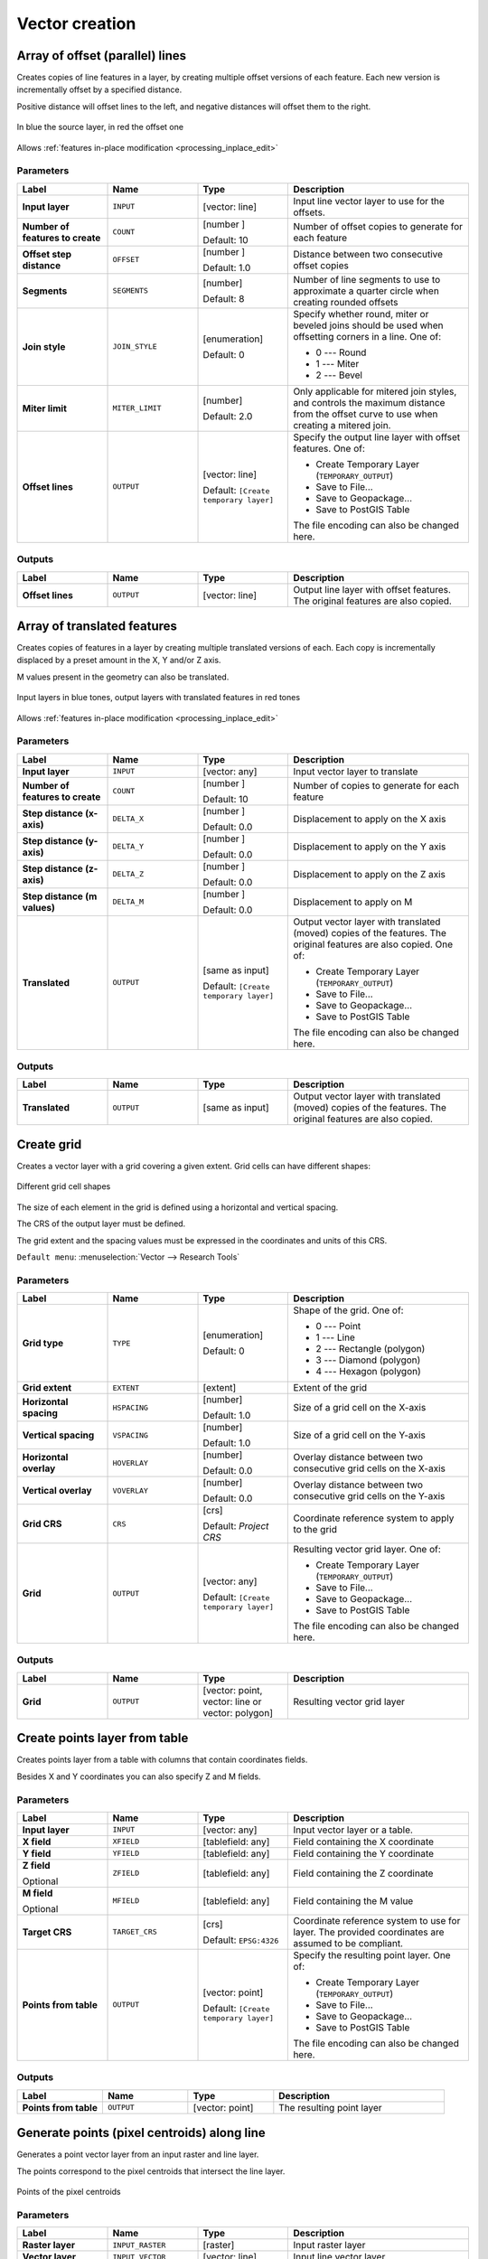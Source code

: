 Vector creation
===============

.. only:: html

   .. contents::
      :local:
      :depth: 1


.. _qgisarrayoffsetlines:

Array of offset (parallel) lines
--------------------------------
Creates copies of line features in a layer, by creating multiple offset versions
of each feature. Each new version is incrementally offset by a specified distance.

Positive distance will offset lines to the left, and negative distances will offset
them to the right.

.. figure:: img/offset_lines_array.png
   :align: center

   In blue the source layer, in red the offset one

|checkbox| Allows :ref:`features in-place modification <processing_inplace_edit>`

.. seealso:: :ref:`qgisoffsetline`, :ref:`qgisarraytranslatedfeatures`

Parameters
..........

.. list-table::
   :header-rows: 1
   :widths: 20 20 20 40
   :stub-columns: 0

   * - Label
     - Name
     - Type
     - Description
   * - **Input layer**
     - ``INPUT``
     - [vector: line]
     - Input line vector layer to use for the offsets.
   * - **Number of features to create**
     - ``COUNT``
     - [number |dataDefined|]

       Default: 10
     - Number of offset copies to generate for each feature
   * - **Offset step distance**
     - ``OFFSET``
     - [number |dataDefined|]

       Default: 1.0
     - Distance between two consecutive offset copies
   * - **Segments**
     - ``SEGMENTS``
     - [number]

       Default: 8
     - Number of line segments to use to approximate a quarter
       circle when creating rounded offsets
   * - **Join style**
     - ``JOIN_STYLE``
     - [enumeration]

       Default: 0
     - Specify whether round, miter or beveled joins should be
       used when offsetting corners in a line. One of:

       * 0 --- Round
       * 1 --- Miter
       * 2 --- Bevel

   * - **Miter limit**
     - ``MITER_LIMIT``
     - [number]

       Default: 2.0
     - Only applicable for mitered join styles, and controls
       the maximum distance from the offset curve to use when
       creating a mitered join.
   * - **Offset lines**
     - ``OUTPUT``
     - [vector: line]

       Default: ``[Create temporary layer]``
     - Specify the output line layer with offset features. One of:

       * Create Temporary Layer (``TEMPORARY_OUTPUT``)
       * Save to File...
       * Save to Geopackage...
       * Save to PostGIS Table

       The file encoding can also be changed here.

Outputs
.......

.. list-table::
   :header-rows: 1
   :widths: 20 20 20 40
   :stub-columns: 0

   * - Label
     - Name
     - Type
     - Description
   * - **Offset lines**
     - ``OUTPUT``
     - [vector: line]
     - Output line layer with offset features.
       The original features are also copied.


.. _qgisarraytranslatedfeatures:

Array of translated features
----------------------------
Creates copies of features in a layer by creating multiple translated
versions of each.
Each copy is incrementally displaced by a preset amount in the X, Y and/or
Z axis.

M values present in the geometry can also be translated.

.. figure:: img/translate_array.png
   :align: center

   Input layers in blue tones, output layers with translated features in
   red tones

|checkbox| Allows
:ref:`features in-place modification <processing_inplace_edit>`

.. seealso:: :ref:`qgistranslategeometry`, :ref:`qgisarrayoffsetlines`

Parameters
..........

.. list-table::
   :header-rows: 1
   :widths: 20 20 20 40
   :stub-columns: 0

   * - Label
     - Name
     - Type
     - Description
   * - **Input layer**
     - ``INPUT``
     - [vector: any]
     - Input vector layer to translate
   * - **Number of features to create**
     - ``COUNT``
     - [number |dataDefined|]

       Default: 10
     - Number of copies to generate for each feature
   * - **Step distance (x-axis)**
     - ``DELTA_X``
     - [number |dataDefined|]

       Default: 0.0
     - Displacement to apply on the X axis
   * - **Step distance (y-axis)**
     - ``DELTA_Y``
     - [number |dataDefined|]

       Default: 0.0
     - Displacement to apply on the Y axis
   * - **Step distance (z-axis)**
     - ``DELTA_Z``
     - [number |dataDefined|]

       Default: 0.0
     - Displacement to apply on the Z axis
   * - **Step distance (m values)**
     - ``DELTA_M``
     - [number |dataDefined|]

       Default: 0.0
     - Displacement to apply on M
   * - **Translated**
     - ``OUTPUT``
     - [same as input]

       Default: ``[Create temporary layer]``
     - Output vector layer with translated (moved) copies
       of the features.
       The original features are also copied. One of:

       * Create Temporary Layer (``TEMPORARY_OUTPUT``)
       * Save to File...
       * Save to Geopackage...
       * Save to PostGIS Table

       The file encoding can also be changed here.

Outputs
.......

.. list-table::
   :header-rows: 1
   :widths: 20 20 20 40
   :stub-columns: 0

   * - Label
     - Name
     - Type
     - Description
   * - **Translated**
     - ``OUTPUT``
     - [same as input]
     - Output vector layer with translated (moved)
       copies of the features.
       The original features are also copied.


.. _qgiscreategrid:

Create grid
-----------
Creates a vector layer with a grid covering a given extent. Grid cells can have
different shapes:

.. figure:: img/create_grid.png
  :align: center

  Different grid cell shapes

The size of each element in the grid is defined using a horizontal and vertical
spacing.

The CRS of the output layer must be defined.

The grid extent and the spacing values must be expressed in the coordinates and
units of this CRS.

``Default menu``: :menuselection:`Vector --> Research Tools`

Parameters
..........

.. list-table::
   :header-rows: 1
   :widths: 20 20 20 40
   :stub-columns: 0

   * - Label
     - Name
     - Type
     - Description
   * - **Grid type**
     - ``TYPE``
     - [enumeration]

       Default: 0
     - Shape of the grid. One of:

       * 0 --- Point
       * 1 --- Line
       * 2 --- Rectangle (polygon)
       * 3 --- Diamond (polygon)
       * 4 --- Hexagon (polygon)

   * - **Grid extent**
     - ``EXTENT``
     - [extent]
     - Extent of the grid
   * - **Horizontal spacing**
     - ``HSPACING``
     - [number]

       Default: 1.0
     - Size of a grid cell on the X-axis
   * - **Vertical spacing**
     - ``VSPACING``
     - [number]

       Default: 1.0
     - Size of a grid cell on the Y-axis
   * - **Horizontal overlay**
     - ``HOVERLAY``
     - [number]

       Default: 0.0
     - Overlay distance between two consecutive grid cells on the X-axis
   * - **Vertical overlay**
     - ``VOVERLAY``
     - [number]

       Default: 0.0
     - Overlay distance between two consecutive grid cells on the Y-axis
   * - **Grid CRS**
     - ``CRS``
     - [crs]

       Default: *Project CRS*
     - Coordinate reference system to apply to the grid
   * - **Grid**
     - ``OUTPUT``
     - [vector: any]

       Default: ``[Create temporary layer]``
     - Resulting vector grid layer. One of:

       * Create Temporary Layer (``TEMPORARY_OUTPUT``)
       * Save to File...
       * Save to Geopackage...
       * Save to PostGIS Table

       The file encoding can also be changed here.

Outputs
.......

.. list-table::
   :header-rows: 1
   :widths: 20 20 20 40
   :stub-columns: 0

   * - Label
     - Name
     - Type
     - Description
   * - **Grid**
     - ``OUTPUT``
     - [vector: point, vector: line or vector: polygon]
     - Resulting vector grid layer


.. _qgiscreatepointslayerfromtable:

Create points layer from table
------------------------------
Creates points layer from a table with columns that contain coordinates
fields.

Besides X and Y coordinates you can also specify Z and M fields.

Parameters
..........

.. list-table::
   :header-rows: 1
   :widths: 20 20 20 40
   :stub-columns: 0

   * - Label
     - Name
     - Type
     - Description
   * - **Input layer**
     - ``INPUT``
     - [vector: any]
     - Input vector layer or a table.
   * - **X field**
     - ``XFIELD``
     - [tablefield: any]
     - Field containing the X coordinate
   * - **Y field**
     - ``YFIELD``
     - [tablefield: any]
     - Field containing the Y coordinate
   * - **Z field**

       Optional
     - ``ZFIELD``
     - [tablefield: any]
     - Field containing the Z coordinate
   * - **M field**

       Optional
     - ``MFIELD``
     - [tablefield: any]
     - Field containing the M value
   * - **Target CRS**
     - ``TARGET_CRS``
     - [crs]

       Default: ``EPSG:4326``
     - Coordinate reference system to use for layer.
       The provided coordinates are assumed to be compliant.

   * - **Points from table**
     - ``OUTPUT``
     - [vector: point]

       Default: ``[Create temporary layer]``
     - Specify the resulting point layer. One of:

       * Create Temporary Layer (``TEMPORARY_OUTPUT``)
       * Save to File...
       * Save to Geopackage...
       * Save to PostGIS Table

       The file encoding can also be changed here.
       
Outputs
.......

.. list-table::
   :header-rows: 1
   :widths: 20 20 20 40
   :stub-columns: 0

   * - Label
     - Name
     - Type
     - Description
   * - **Points from table**
     - ``OUTPUT``
     - [vector: point]
     - The resulting point layer


.. _qgisgeneratepointspixelcentroidsalongline:

Generate points (pixel centroids) along line
--------------------------------------------
Generates a point vector layer from an input raster and line layer.

The points correspond to the pixel centroids that intersect the line layer.


.. figure:: img/points_centroids.png
  :align: center

  Points of the pixel centroids

Parameters
..........

.. list-table::
   :header-rows: 1
   :widths: 20 20 20 40
   :stub-columns: 0

   * - Label
     - Name
     - Type
     - Description
   * - **Raster layer**
     - ``INPUT_RASTER``
     - [raster]
     - Input raster layer
   * - **Vector layer**
     - ``INPUT_VECTOR``
     - [vector: line]
     - Input line vector layer
   * - **Points along line**
     - ``OUTPUT``
     - [vector: point]

       Default: ``[Create temporary layer]``
     - Resulting point layer with pixel centroids. One of:

       * Create Temporary Layer (``TEMPORARY_OUTPUT``)
       * Save to File...
       * Save to Geopackage...
       * Save to PostGIS Table

       The file encoding can also be changed here.

Outputs
.......

.. list-table::
   :header-rows: 1
   :widths: 20 20 20 40
   :stub-columns: 0

   * - Label
     - Name
     - Type
     - Description
   * - **Points along line**
     - ``OUTPUT``
     - [vector: point]
     - Resulting point layer with pixel centroids


.. _qgisgeneratepointspixelcentroidsinsidepolygons:

Generate points (pixel centroids) inside polygon
------------------------------------------------
Generates a point vector layer from an input raster and polygon layer.

The points correspond to the pixel centroids that intersect the polygon layer.


.. figure:: img/points_centroids_polygon.png
  :align: center

  Points of the pixel centroids

Parameters
..........

.. list-table::
   :header-rows: 1
   :widths: 20 20 20 40
   :stub-columns: 0

   * - Label
     - Name
     - Type
     - Description
   * - **Raster layer**
     - ``INPUT_RASTER``
     - [raster]
     - Input raster layer
   * - **Vector layer**
     - ``INPUT_VECTOR``
     - [vector: polygon]
     - Input polygon vector layer
   * - **Points inside polygons**
     - ``OUTPUT``
     - [vector: point]

       Default: ``[Create temporary layer]``
     - Resulting point layer of pixel centroids. One of:

       * Create Temporary Layer (``TEMPORARY_OUTPUT``)
       * Save to File...
       * Save to Geopackage...
       * Save to PostGIS Table

       The file encoding can also be changed here.

Outputs
.......

.. list-table::
   :header-rows: 1
   :widths: 20 20 20 40
   :stub-columns: 0

   * - Label
     - Name
     - Type
     - Description
   * - **Points inside polygons**
     - ``OUTPUT``
     - [vector: point]
     - Resulting point layer of pixel centroids


.. _qgisimportphotos:

Import geotagged photos
-----------------------
Creates a point layer corresponding to the geotagged locations from JPEG images
from a source folder.

The point layer will contain a single PointZ feature per input file from which
the geotags could be read. Any altitude information from the geotags will be used
to set the point's Z value.

Besides longitude and latitude also altitude, direction and timestamp information,
if present in the photo, will be added to the point as attributes.

Parameters
..........

.. list-table::
   :header-rows: 1
   :widths: 20 20 20 40
   :stub-columns: 0

   * - Label
     - Name
     - Type
     - Description
   * - **Input folder**
     - ``FOLDER``
     - [folder]
     - Path to the source folder containing the geotagged photos
   * - **Scan recursively**
     - ``RECURSIVE``
     - [boolean]

       Default: False
     - If checked, the folder and its subfolders will be scanned
   * - **Photos**
     - ``OUTPUT``
     - [vector: point]

       Default: ``[Create temporary layer]``
     - Specify the point vector layer for the geotagged photos.
       One of:

       * Create Temporary Layer (``TEMPORARY_OUTPUT``)
       * Save to File...
       * Save to Geopackage...
       * Save to PostGIS Table

       The file encoding can also be changed here.
   * - **Invalid photos table**

       Optional
     - ``INVALID``
     - [table]

       Default: ``[Skip output]``
     - Specify the table of unreadable or non-geotagged photos.
       One of:

       * Skip Output
       * Create Temporary Layer (``TEMPORARY_OUTPUT``)
       * Save to File...
       * Save to Geopackage...
       * Save to PostGIS Table

       The file encoding can also be changed here.
       
Outputs
.......

.. list-table::
   :header-rows: 1
   :widths: 20 20 20 40
   :stub-columns: 0

   * - Label
     - Name
     - Type
     - Description
   * - **Photos**
     - ``OUTPUT``
     - [vector: point]
     - Point vector layer with geotagged photos.
       The form of the layer is automatically filled with
       paths and photo previews settings.
   * - **Invalid photos table**

       Optional
     - ``INVALID``
     - [table]
     - Table of unreadable or non-geotagged photos can
       also be created.


.. _qgispointstopath:

Points to path
--------------
Converts a point layer to a line layer, by joining points in an
order defined by a field in the input point layer (if the order
field is a date/time field, the format must be specified).

Points can be grouped by a field to distinguish line features.

In addition to the line vector layer, a text file is output
that describes the resulting line as a start point and a
sequence of bearings / directions (relative to azimuth) and
distances.

Parameters
..........

.. list-table::
   :header-rows: 1
   :widths: 20 20 20 40
   :stub-columns: 0

   * - Label
     - Name
     - Type
     - Description
   * - **Input point layer**
     - ``INPUT``
     - [vector: point]
     - Input point vector layer
   * - **Order field**
     - ``ORDER_FIELD``
     - [tablefield: any]
     - Field containing the order to connect the points in the path
   * - **Group field**

       Optional
     - ``GROUP_FIELD``
     - [tablefield: any]
     - Point features of the same value in the field will be
       grouped in the same line.
       If not set, a single path is drawn with all the input
       points.
   * - **Date format (if order field is DateTime)**

       Optional
     - ``DATE_FORMAT``
     - [string]
     - The format to use for the ``Order field`` parameter.
       Specify this only if the ``Order field`` is of type
       Date/Time.
   * - **Paths**
     - ``OUTPUT``
     - [vector: line]

       Default: ``[Create temporary layer]``
     - Specify the line vector layer of the path. One of:

       * Create Temporary Layer (``TEMPORARY_OUTPUT``)
       * Save to File...
       * Save to Geopackage...
       * Save to PostGIS Table

       The file encoding can also be changed here.
   * - **Directory for text output**
     - ``OUTPUT_TEXT_DIR``
     - [folder]

       Default: ``[Skip output]``
     - Specify the directory that will contain the description
       files of points and paths.

Outputs
.......

.. list-table::
   :header-rows: 1
   :widths: 20 20 20 40
   :stub-columns: 0

   * - Label
     - Name
     - Type
     - Description
   * - **Paths**
     - ``OUTPUT``
     - [vector: line]
     - Line vector layer of the path
   * - **Directory for text output**
     - ``OUTPUT``
     - [folder]
     - Directory containing description files of points and paths


.. _qgisrandompointsalongline:

Random points along line
------------------------
Creates a new point layer, with points placed in the lines of another layer.

For each line in the input layer, a given number of points is added to the resulting
layer.

A minimum distance can be specified, to avoid points being too close to each other.

Parameters
..........

.. list-table::
   :header-rows: 1
   :widths: 20 20 20 40
   :stub-columns: 0

   * - Label
     - Name
     - Type
     - Description
   * - **Input point layer**
     - ``INPUT``
     - [vector: line]
     - Input line vector layer
   * - **Number of points**
     - ``POINTS_NUMBER``
     - [number]

       Default: 1
     - Number of points to create
   * - **Minimum distance between points**
     - ``MIN_DISTANCE``
     - [number]

       Default: 0.0
     - The minimum distance between points
   * - **Random points**
     - ``OUTPUT``
     - [vector: point]

       Default: ``[Create temporary layer]``
     - The output random points. One of:

       * Create Temporary Layer (``TEMPORARY_OUTPUT``)
       * Save to File...
       * Save to Geopackage...
       * Save to PostGIS Table

       The file encoding can also be changed here.

Outputs
.......

.. list-table::
   :header-rows: 1
   :widths: 20 20 20 40
   :stub-columns: 0

   * - Label
     - Name
     - Type
     - Description
   * - **Random points**
     - ``OUTPUT``
     - [vector: point]
     - The output random points layer.


.. _qgisrandompointsinextent:

Random points in extent
-----------------------
Creates a new point layer with a given number of random points, all of them within
a given extent.

A minimum distance can be specified, to avoid points being too close to each other.

``Default menu``: :menuselection:`Vector --> Research Tools`

Parameters
..........

.. list-table::
   :header-rows: 1
   :widths: 20 20 20 40
   :stub-columns: 0

   * - Label
     - Name
     - Type
     - Description
   * - **Input extent**
     - ``EXTENT``
     - [extent]
     - Map extent for the random points
   * - **Number of points**
     - ``POINTS_NUMBER``
     - [number]

       Default: 1
     - Number of point to create
   * - **Minimum distance between points**
     - ``MIN_DISTANCE``
     - [number]

       Default: 0.0
     - The minimum distance between points
   * - **Target CRS**
     - ``TARGET_CRS``
     - [crs]

       Default: *Project CRS*
     - CRS of the random points layer
   * - **Random points**
     - ``OUTPUT``
     - [vector: point]

       Default: ``[Create temporary layer]``
     - The output random points. One of:

       * Create Temporary Layer (``TEMPORARY_OUTPUT``)
       * Save to File...
       * Save to Geopackage...
       * Save to PostGIS Table

       The file encoding can also be changed here.

Outputs
.......

.. list-table::
   :header-rows: 1
   :widths: 20 20 20 40
   :stub-columns: 0

   * - Label
     - Name
     - Type
     - Description
   * - **Random points**
     - ``OUTPUT``
     - [vector: point]
     - The output random points layer.


.. _qgisrandompointsinlayerbounds:

Random points in layer bounds
-----------------------------
Creates a new point layer with a given number of random points,
all of them within the extent of a given layer.

A minimum distance can be specified, to avoid points being too
close to each other.

``Default menu``: :menuselection:`Vector --> Research Tools`

Parameters
..........

.. list-table::
   :header-rows: 1
   :widths: 20 20 20 40
   :stub-columns: 0

   * - Label
     - Name
     - Type
     - Description
   * - **Input layer**
     - ``INPUT``
     - [vector: polygon]
     - Input polygon layer defining the area
   * - **Number of points**
     - ``POINTS_NUMBER``
     - [number]

       Default: 1
     - Number of points to create
   * - **Minimum distance between points**
     - ``MIN_DISTANCE``
     - [number]

       Default: 0.0
     - The minimum distance between points
   * - **Random points**
     - ``OUTPUT``
     - [vector: point]

       Default: ``[Create temporary layer]``
     - The output random points. One of:

       * Create Temporary Layer (``TEMPORARY_OUTPUT``)
       * Save to File...
       * Save to Geopackage...
       * Save to PostGIS Table

       The file encoding can also be changed here.

Outputs
.......

.. list-table::
   :header-rows: 1
   :widths: 20 20 20 40
   :stub-columns: 0

   * - Label
     - Name
     - Type
     - Description
   * - **Random points**
     - ``OUTPUT``
     - [vector: point]
     - The output random points layer.


.. _qgisrandompointsinsidepolygons:

Random points inside polygons
-----------------------------
Creates a new point layer with a given number of random points
inside each polygon of the input polygon layer.

Two sampling strategies are available:

* Points count: number of points for each feature
* Points density: density of points for each feature

A minimum distance can be specified, to avoid points being too close to each other.

``Default menu``: :menuselection:`Vector --> Research Tools`

Parameters
..........

.. list-table::
   :header-rows: 1
   :widths: 20 20 20 40
   :stub-columns: 0

   * - Label
     - Name
     - Type
     - Description
   * - **Input layer**
     - ``INPUT``
     - [vector: polygon]
     - Input polygon polygon vector layer
   * - **Sampling strategy**
     - ``STRATEGY``
     - [enumeration]

       Default: 0
     - Sampling strategy to use. One of:
       
       * 0 --- Points count: number of points for each feature
       * 1 --- Points density: density of points for each feature

   * - **Point count or density**
     - ``VALUE``
     - [number |dataDefined|]

       Default: 1.0
     - The number or density of points, depending on the chosen
       ``Sampling strategy``.
   * - **Minimum distance between points**
     - ``MIN_DISTANCE``
     - [number]

       Default: 0.0
     - The minimum distance between points
   * - **Random points**
     - ``OUTPUT``
     - [vector: point]

       Default: ``[Create temporary layer]``
     - The output random points. One of:

       * Create Temporary Layer (``TEMPORARY_OUTPUT``)
       * Save to File...
       * Save to Geopackage...
       * Save to PostGIS Table

       The file encoding can also be changed here.

Outputs
.......

.. list-table::
   :header-rows: 1
   :widths: 20 20 20 40
   :stub-columns: 0

   * - Label
     - Name
     - Type
     - Description
   * - **Random points**
     - ``OUTPUT``
     - [vector: point]
     - The output random points layer.


.. _qgispixelstopoints:

Raster pixels to points
-----------------------
Creates a vector layer of points corresponding to each pixel in a raster layer.

Converts a raster layer to a vector layer, by creating point features
for each individual pixel's center in the raster layer.
Any nodata pixels are skipped in the output.

Parameters
..........

.. list-table::
   :header-rows: 1
   :widths: 20 20 20 40
   :stub-columns: 0

   * - Label
     - Name
     - Type
     - Description
   * - **Raster layer**
     - ``INPUT_RASTER``
     - [raster]
     - Input raster layer
   * - **Band number**
     - ``RASTER_BAND``
     - [raster band]
     - Raster band to extract data from
   * - **Field name**
     - ``FIELD_NAME``
     - [string]

       Default: 'VALUE'
     - Name of the field to store the raster band value
   * - **Vector points**
     - ``OUTPUT``
     - [vector: point]

       Default: ``[Create temporary layer]``
     - Specify the resulting point layer of pixels centroids.
       One of:

       * Create Temporary Layer (``TEMPORARY_OUTPUT``)
       * Save to File...
       * Save to Geopackage...
       * Save to PostGIS Table

       The file encoding can also be changed here.

Outputs
.......

.. list-table::
   :header-rows: 1
   :widths: 20 20 20 40
   :stub-columns: 0

   * - Label
     - Name
     - Type
     - Description
   * - **Vector points**
     - ``OUTPUT``
     - [vector: point]
     - Resulting point layer with pixels centroids


.. _qgispixelstopolygons:

Raster pixels to polygons
-------------------------
Creates a vector layer of polygons corresponding to each pixel in a raster layer.

Converts a raster layer to a vector layer, by creating polygon features
for each individual pixel's extent in the raster layer.
Any nodata pixels are skipped in the output.

Parameters
..........

.. list-table::
   :header-rows: 1
   :widths: 20 20 20 40
   :stub-columns: 0

   * - Label
     - Name
     - Type
     - Description
   * - **Raster layer**
     - ``INPUT_RASTER``
     - [raster]
     - Input raster layer
   * - **Band number**
     - ``RASTER_BAND``
     - [raster band]
     - Raster band to extract data from
   * - **Field name**
     - ``FIELD_NAME``
     - [string]

       Default: 'VALUE'
     - Name of the field to store the raster band value
   * - **Vector polygons**
     - ``OUTPUT``
     - [vector: polygon]

       Default: ``[Create temporary layer]``
     - Specify the resulting polygon layer of pixel extents.
       One of:

       * Create Temporary Layer (``TEMPORARY_OUTPUT``)
       * Save to File...
       * Save to Geopackage...
       * Save to PostGIS Table

       The file encoding can also be changed here.

Outputs
.......

.. list-table::
   :header-rows: 1
   :widths: 20 20 20 40
   :stub-columns: 0

   * - Label
     - Name
     - Type
     - Description
   * - **Vector polygons**
     - ``OUTPUT``
     - [vector: polygon]
     - Resulting polygon layer of pixel extents


.. _qgisregularpoints:

Regular points
--------------
Creates a new point layer with its points placed in a regular grid
within a given extent.

The grid is specified either by the spacing between the points (same
spacing for all dimensions) or by the number of points to generate.
In the latter case, the spacing will be determined from the extent.
In order to generate a full square grid, at least the number of
points specified by the user is generated for the latter case.

Random offsets to the point spacing can be applied, resulting in a
non-regular point pattern.

``Default menu``: :menuselection:`Vector --> Research Tools`

Parameters
..........

.. list-table::
   :header-rows: 1
   :widths: 20 20 20 40
   :stub-columns: 0

   * - Label
     - Name
     - Type
     - Description
   * - **Input extent (xmin, xmax, ymin, ymax)**
     - ``EXTENT``
     - [extent]
     - Map extent for the random points
   * - **Point spacing/count**
     - ``SPACING``
     - [number]

       Default: 100
     - Spacing between the points, or the number of points, depending
       on whether ``Use point spacing`` is checked or not.
   * - **Initial inset from corner (LH side)**
     - ``INSET``
     - [number]

       Default: 0.0
     - Offset the points relative to the upper left corner.
       The value is used for both the X and Y axis.
   * - **Apply random offset to point spacing**
     - ``RANDOMIZE``
     - [boolean]

       Default: False
     - If checked the points will have a random spacing
   * - **Use point spacing**
     - ``IS_SPACING``
     - [boolean]

       Default: True
     - If unchecked the point spacing is not taken into account
   * - **Output layer CRS**
     - ``CRS``
     - [crs]

       Default: *Project CRS*
     - CRS of the random points layer
   * - **Regular points**
     - ``OUTPUT``
     - [vector: point]

       Default: ``[Create temporary layer]``
     - Specify the output regular point layer. One of:

       * Create Temporary Layer (``TEMPORARY_OUTPUT``)
       * Save to File...
       * Save to Geopackage...
       * Save to PostGIS Table

       The file encoding can also be changed here.

Outputs
.......

.. list-table::
   :header-rows: 1
   :widths: 20 20 20 40
   :stub-columns: 0

   * - Label
     - Name
     - Type
     - Description
   * - **Regular points**
     - ``OUTPUT``
     - [vector: point]
     - The output regular point layer.


.. Substitutions definitions - AVOID EDITING PAST THIS LINE
   This will be automatically updated by the find_set_subst.py script.
   If you need to create a new substitution manually,
   please add it also to the substitutions.txt file in the
   source folder.

.. |checkbox| image:: /static/common/checkbox.png
   :width: 1.3em
.. |dataDefined| image:: /static/common/mIconDataDefine.png
   :width: 1.5em
